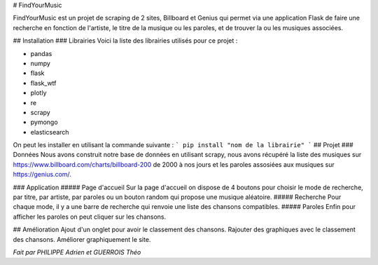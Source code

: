 # FindYourMusic

FindYourMusic est un projet de scraping de 2 sites, Billboard et Genius qui permet via une application Flask de faire une recherche en fonction de l'artiste, le titre de la musique ou les paroles, et de trouver la ou les musiques associées.

## Installation
### Librairies
Voici la liste des librairies utilisés pour ce projet :

* pandas 
* numpy
* flask
* flask_wtf
* plotly
* re
* scrapy
* pymongo
* elasticsearch

On peut les installer en utilisant la commande suivante :
```
pip install "nom de la librairie"
```
## Projet
### Données
Nous avons construit notre base de données en utilisant scrapy, nous avons récupéré la liste des musiques sur https://www.billboard.com/charts/billboard-200 de 2000 à nos jours et les paroles assosiées aux musiques sur https://genius.com/.

### Application
##### Page d'accueil
Sur la page d'accueil on dispose de 4 boutons pour choisir le mode de recherche, par titre, par artiste, par paroles ou un bouton random qui propose une musique aléatoire.
##### Recherche
Pour chaque mode, il y a une barre de recherche qui renvoie une liste des chansons compatibles.
##### Paroles
Enfin pour afficher les paroles on peut cliquer sur les chansons.

## Amélioration
Ajout d'un onglet pour avoir le classement des chansons.
Rajouter des graphiques avec le classement des chansons.
Améliorer graphiquement le site.


*Fait par PHILIPPE Adrien et GUERROIS Théo*
